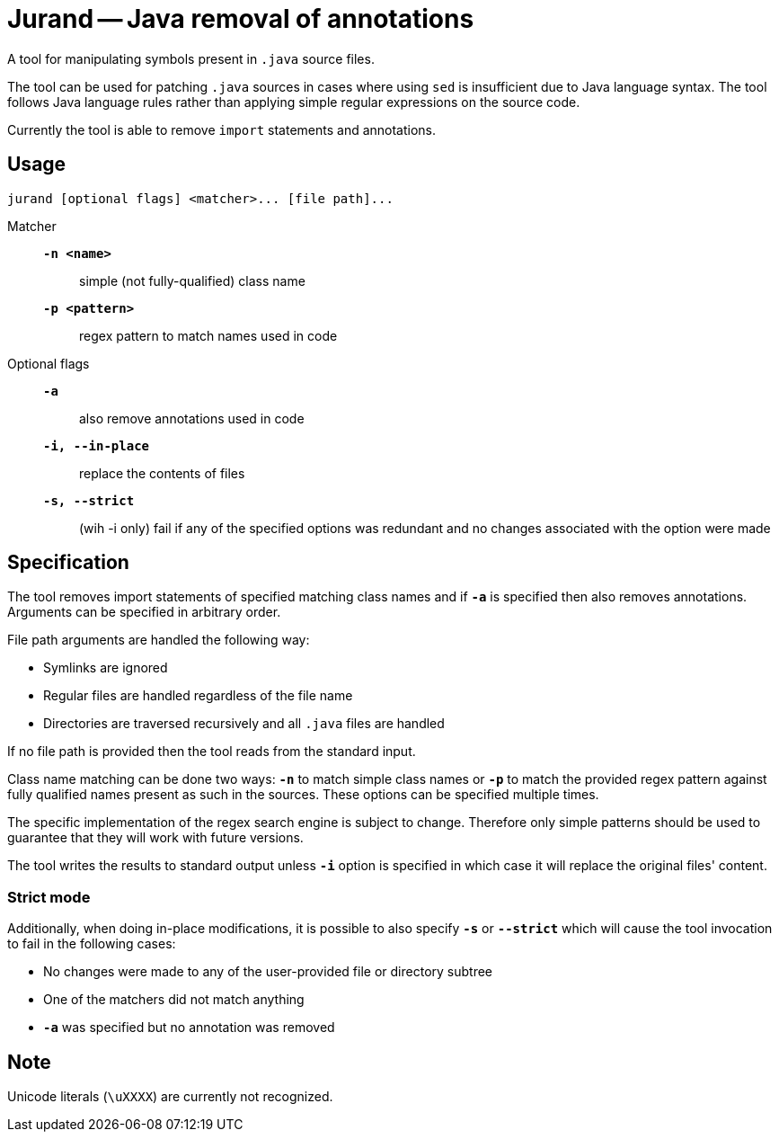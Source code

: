 = Jurand -- Java removal of annotations

A tool for manipulating symbols present in `.java` source files.

The tool can be used for patching `.java` sources in cases where using `sed` is insufficient due to Java language syntax. The tool follows Java language rules rather than applying simple regular expressions on the source code.

Currently the tool is able to remove `import` statements and annotations.

== Usage
----
jurand [optional flags] <matcher>... [file path]...
----

Matcher:::
`*-n <name>*`:: simple (not fully-qualified) class name

`*-p <pattern>*`:: regex pattern to match names used in code

Optional flags:::
`*-a*`:: also remove annotations used in code

`*-i, --in-place*`:: replace the contents of files

`*-s, --strict*`:: (wih -i only) fail if any of the specified options was redundant and no changes associated with the option were made

== Specification
The tool removes import statements of specified matching class names and if `*-a*` is specified then also removes annotations. Arguments can be specified in arbitrary order.

File path arguments are handled the following way:

* Symlinks are ignored
* Regular files are handled regardless of the file name
* Directories are traversed recursively and all `.java` files are handled

If no file path is provided then the tool reads from the standard input.

Class name matching can be done two ways: `*-n*` to match simple class names or `*-p*` to match the provided regex pattern against fully qualified names present as such in the sources. These options can be specified multiple times.

The specific implementation of the regex search engine is subject to change. Therefore only simple patterns should be used to guarantee that they will work with future versions.

The tool writes the results to standard output unless `*-i*` option is specified in which case it will replace the original files' content.

=== Strict mode
Additionally, when doing in-place modifications, it is possible to also specify `*-s*` or `*--strict*` which will cause the tool invocation to fail in the following cases:

* No changes were made to any of the user-provided file or directory subtree
* One of the matchers did not match anything
* `*-a*` was specified but no annotation was removed

== Note
Unicode literals (`\uXXXX`) are currently not recognized.

